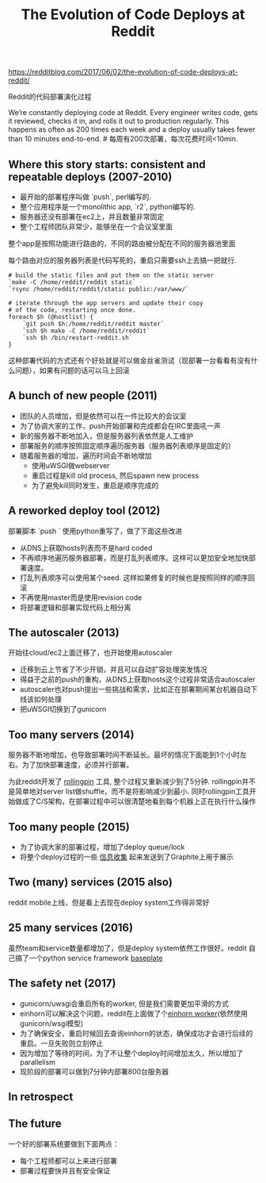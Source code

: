 #+title: The Evolution of Code Deploys at Reddit

[[https://redditblog.com/2017/06/02/the-evolution-of-code-deploys-at-reddit/]]

Reddit的代码部署演化过程

We’re constantly deploying code at Reddit. Every engineer writes code, gets it reviewed, checks it in, and rolls it out to production regularly. This happens as often as 200 times each week and a deploy usually takes fewer than 10 minutes end-to-end. # 每周有200次部署，每次花费时间<10min.

** Where this story starts: consistent and repeatable deploys (2007-2010)

- 最开始的部署程序叫做 `push`, perl编写的.
- 整个应用程序是一个monolithic app, `r2`, python编写的.
- 服务器还没有部署在ec2上，并且数量非常固定
- 整个工程师团队非常少，能够坐在一个会议室里面

整个app是按照功能进行路由的，不同的路由被分配在不同的服务器池里面

[[../images/Pasted-Image-20231225103855.png]]

每个路由对应的服务器列表是代码写死的，重启只需要ssh上去搞一把就行.
#+BEGIN_SRC Shell
# build the static files and put them on the static server
`make -C /home/reddit/reddit static`
`rsync /home/reddit/reddit/static public:/var/www/`

# iterate through the app servers and update their copy
# of the code, restarting once done.
foreach $h (@hostlist) {
    `git push $h:/home/reddit/reddit master`
    `ssh $h make -C /home/reddit/reddit`
    `ssh $h /bin/restart-reddit.sh`
}
#+END_SRC
这种部署代码的方式还有个好处就是可以做金丝雀测试（现部署一台看看有没有什么问题），如果有问题的话可以马上回滚

** A bunch of new people (2011)

- 团队的人员增加，但是依然可以在一件比较大的会议室
- 为了协调大家的工作，push开始部署和完成都会在IRC里面吼一声
- 新的服务器不断地加入，但是服务器列表依然是人工维护
- 部署服务的顺序按照固定顺序遍历服务器（服务器列表顺序是固定的）
- 随着服务器的增加，遍历时间会不断地增加
  - 使用uWSGI做webserver
  - 重启过程是kill old process, 然后spawn new process
  - 为了避免kill同时发生，重启是顺序完成的

[[../images/Pasted-Image-20231225104020.png]]


** A reworked deploy tool (2012)

部署脚本 `push ` 使用python重写了，做了下面这些改进
- 从DNS上获取hosts列表而不是hard coded
- 不再顺序地遍历服务器部署，而是打乱列表顺序。这样可以更加安全地加快部署速度。
- 打乱列表顺序可以使用某个seed. 这样如果修复的时候也是按照同样的顺序回滚
- 不再使用master而是使用revision code
- 将部署逻辑和部署实现代码上相分离

[[../images/Pasted-Image-20231225103812.png]]


** The autoscaler (2013)

开始往cloud/ec2上面迁移了，也开始使用autoscaler
- 迁移到云上节省了不少开销，并且可以自动扩容处理突发情况
- 得益于之前的push的重构，从DNS上获取hosts这个过程非常适合autoscaler
- autoscaler也对push提出一些挑战和需求，比如正在部署期间某台机器自动下线该如何处理
- 把uWSGI切换到了gunicorn

** Too many servers (2014)

服务器不断地增加，也导致部署时间不断延长。最坏的情况下面能到1个小时左右。为了加快部署速度，必须并行部署。

[[../images/Pasted-Image-20231225103924.png]]

为此reddit开发了 [[https://github.com/reddit/rollingpin][rollingpin]] 工具, 整个过程又重新减少到了5分钟. rollingpin并不是简单地对server list做shuffle，而不是将影响减少到最小.
同时rollingpin工具开始做成了C/S架构，在部署过程中可以很清楚地看到每个机器上正在执行什么操作

[[../images/Pasted-Image-20231225104006.png]]


** Too many people (2015)

- 为了协调大家的部署过程，增加了deploy queue/lock
- 将整个deploy过程的一些 [[https://codeascraft.com/2010/12/08/track-every-release/][信息收集]] 起来发送到了Graphite上用于展示

** Two (many) services (2015 also)

reddit mobile上线，但是看上去现在deploy system工作得非常好

** 25 many services (2016)

虽然team和service数量都增加了，但是deploy system依然工作很好。reddit 自己搞了一个python service framework [[https://github.com/reddit/baseplate][baseplate]]

** The safety net (2017)

- gunicorn/uwsgi会重启所有的worker, 但是我们需要更加平滑的方式
- einhorn可以解决这个问题，reddit在上面做了个[[https://github.com/reddit/reddit/blob/master/r2/r2/lib/einhorn.py][einhorn worker]](依然使用gunicorn/wsgi模型)
- 为了确保安全，重启时候回去查询einhorn的状态，确保成功才会进行后续的重启。一旦失败则立刻停止
- 因为增加了等待的时间，为了不让整个deploy时间增加太久，所以增加了parallelism
- 现阶段的部署可以做到7分钟内部署800台服务器

** In retrospect

** The future

一个好的部署系统要做到下面两点：
- 每个工程师都可以上来进行部署
- 部署过程要快并且有安全保证
